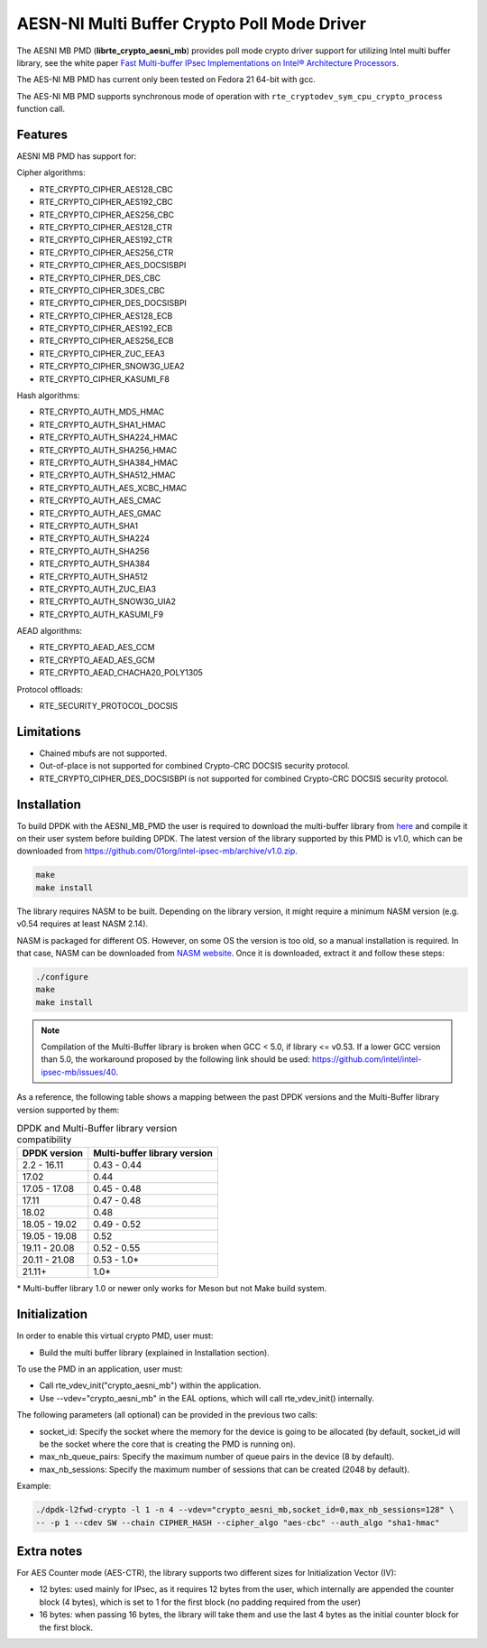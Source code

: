..  SPDX-License-Identifier: BSD-3-Clause
    Copyright(c) 2015-2018 Intel Corporation.

AESN-NI Multi Buffer Crypto Poll Mode Driver
============================================


The AESNI MB PMD (**librte_crypto_aesni_mb**) provides poll mode crypto driver
support for utilizing Intel multi buffer library, see the white paper
`Fast Multi-buffer IPsec Implementations on Intel® Architecture Processors
<https://www.intel.com/content/dam/www/public/us/en/documents/white-papers/fast-multi-buffer-ipsec-implementations-ia-processors-paper.pdf>`_.

The AES-NI MB PMD has current only been tested on Fedora 21 64-bit with gcc.

The AES-NI MB PMD supports synchronous mode of operation with
``rte_cryptodev_sym_cpu_crypto_process`` function call.

Features
--------

AESNI MB PMD has support for:

Cipher algorithms:

* RTE_CRYPTO_CIPHER_AES128_CBC
* RTE_CRYPTO_CIPHER_AES192_CBC
* RTE_CRYPTO_CIPHER_AES256_CBC
* RTE_CRYPTO_CIPHER_AES128_CTR
* RTE_CRYPTO_CIPHER_AES192_CTR
* RTE_CRYPTO_CIPHER_AES256_CTR
* RTE_CRYPTO_CIPHER_AES_DOCSISBPI
* RTE_CRYPTO_CIPHER_DES_CBC
* RTE_CRYPTO_CIPHER_3DES_CBC
* RTE_CRYPTO_CIPHER_DES_DOCSISBPI
* RTE_CRYPTO_CIPHER_AES128_ECB
* RTE_CRYPTO_CIPHER_AES192_ECB
* RTE_CRYPTO_CIPHER_AES256_ECB
* RTE_CRYPTO_CIPHER_ZUC_EEA3
* RTE_CRYPTO_CIPHER_SNOW3G_UEA2
* RTE_CRYPTO_CIPHER_KASUMI_F8

Hash algorithms:

* RTE_CRYPTO_AUTH_MD5_HMAC
* RTE_CRYPTO_AUTH_SHA1_HMAC
* RTE_CRYPTO_AUTH_SHA224_HMAC
* RTE_CRYPTO_AUTH_SHA256_HMAC
* RTE_CRYPTO_AUTH_SHA384_HMAC
* RTE_CRYPTO_AUTH_SHA512_HMAC
* RTE_CRYPTO_AUTH_AES_XCBC_HMAC
* RTE_CRYPTO_AUTH_AES_CMAC
* RTE_CRYPTO_AUTH_AES_GMAC
* RTE_CRYPTO_AUTH_SHA1
* RTE_CRYPTO_AUTH_SHA224
* RTE_CRYPTO_AUTH_SHA256
* RTE_CRYPTO_AUTH_SHA384
* RTE_CRYPTO_AUTH_SHA512
* RTE_CRYPTO_AUTH_ZUC_EIA3
* RTE_CRYPTO_AUTH_SNOW3G_UIA2
* RTE_CRYPTO_AUTH_KASUMI_F9

AEAD algorithms:

* RTE_CRYPTO_AEAD_AES_CCM
* RTE_CRYPTO_AEAD_AES_GCM
* RTE_CRYPTO_AEAD_CHACHA20_POLY1305

Protocol offloads:

* RTE_SECURITY_PROTOCOL_DOCSIS

Limitations
-----------

* Chained mbufs are not supported.
* Out-of-place is not supported for combined Crypto-CRC DOCSIS security
  protocol.
* RTE_CRYPTO_CIPHER_DES_DOCSISBPI is not supported for combined Crypto-CRC
  DOCSIS security protocol.


Installation
------------

To build DPDK with the AESNI_MB_PMD the user is required to download the multi-buffer
library from `here <https://github.com/01org/intel-ipsec-mb>`_
and compile it on their user system before building DPDK.
The latest version of the library supported by this PMD is v1.0, which
can be downloaded from `<https://github.com/01org/intel-ipsec-mb/archive/v1.0.zip>`_.

.. code-block:: console

    make
    make install

The library requires NASM to be built. Depending on the library version, it might
require a minimum NASM version (e.g. v0.54 requires at least NASM 2.14).

NASM is packaged for different OS. However, on some OS the version is too old,
so a manual installation is required. In that case, NASM can be downloaded from
`NASM website <https://www.nasm.us/pub/nasm/releasebuilds/?C=M;O=D>`_.
Once it is downloaded, extract it and follow these steps:

.. code-block:: console

    ./configure
    make
    make install

.. note::

   Compilation of the Multi-Buffer library is broken when GCC < 5.0, if library <= v0.53.
   If a lower GCC version than 5.0, the workaround proposed by the following link
   should be used: `<https://github.com/intel/intel-ipsec-mb/issues/40>`_.

As a reference, the following table shows a mapping between the past DPDK versions
and the Multi-Buffer library version supported by them:

.. _table_aesni_mb_versions:

.. table:: DPDK and Multi-Buffer library version compatibility

   ==============  ============================
   DPDK version    Multi-buffer library version
   ==============  ============================
   2.2 - 16.11     0.43 - 0.44
   17.02           0.44
   17.05 - 17.08   0.45 - 0.48
   17.11           0.47 - 0.48
   18.02           0.48
   18.05 - 19.02   0.49 - 0.52
   19.05 - 19.08   0.52
   19.11 - 20.08   0.52 - 0.55
   20.11 - 21.08   0.53 - 1.0*
   21.11+          1.0*
   ==============  ============================

\* Multi-buffer library 1.0 or newer only works for Meson but not Make build system.

Initialization
--------------

In order to enable this virtual crypto PMD, user must:

* Build the multi buffer library (explained in Installation section).

To use the PMD in an application, user must:

* Call rte_vdev_init("crypto_aesni_mb") within the application.

* Use --vdev="crypto_aesni_mb" in the EAL options, which will call rte_vdev_init() internally.

The following parameters (all optional) can be provided in the previous two calls:

* socket_id: Specify the socket where the memory for the device is going to be allocated
  (by default, socket_id will be the socket where the core that is creating the PMD is running on).

* max_nb_queue_pairs: Specify the maximum number of queue pairs in the device (8 by default).

* max_nb_sessions: Specify the maximum number of sessions that can be created (2048 by default).

Example:

.. code-block:: console

    ./dpdk-l2fwd-crypto -l 1 -n 4 --vdev="crypto_aesni_mb,socket_id=0,max_nb_sessions=128" \
    -- -p 1 --cdev SW --chain CIPHER_HASH --cipher_algo "aes-cbc" --auth_algo "sha1-hmac"

Extra notes
-----------

For AES Counter mode (AES-CTR), the library supports two different sizes for Initialization
Vector (IV):

* 12 bytes: used mainly for IPsec, as it requires 12 bytes from the user, which internally
  are appended the counter block (4 bytes), which is set to 1 for the first block
  (no padding required from the user)

* 16 bytes: when passing 16 bytes, the library will take them and use the last 4 bytes
  as the initial counter block for the first block.
